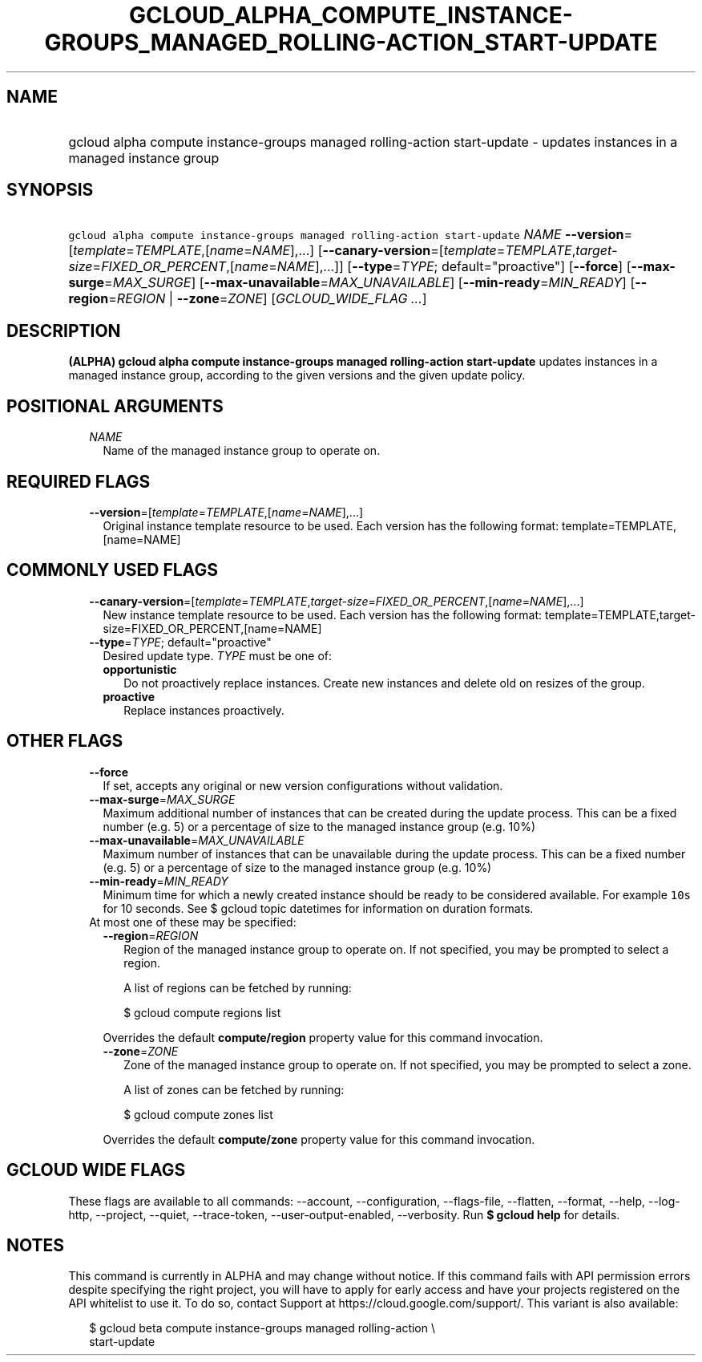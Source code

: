
.TH "GCLOUD_ALPHA_COMPUTE_INSTANCE\-GROUPS_MANAGED_ROLLING\-ACTION_START\-UPDATE" 1



.SH "NAME"
.HP
gcloud alpha compute instance\-groups managed rolling\-action start\-update \- updates instances in a managed instance group



.SH "SYNOPSIS"
.HP
\f5gcloud alpha compute instance\-groups managed rolling\-action start\-update\fR \fINAME\fR \fB\-\-version\fR=[\fItemplate\fR=\fITEMPLATE\fR,[\fIname\fR=\fINAME\fR],...] [\fB\-\-canary\-version\fR=[\fItemplate\fR=\fITEMPLATE\fR,\fItarget\-size\fR=\fIFIXED_OR_PERCENT\fR,[\fIname\fR=\fINAME\fR],...]] [\fB\-\-type\fR=\fITYPE\fR;\ default="proactive"] [\fB\-\-force\fR] [\fB\-\-max\-surge\fR=\fIMAX_SURGE\fR] [\fB\-\-max\-unavailable\fR=\fIMAX_UNAVAILABLE\fR] [\fB\-\-min\-ready\fR=\fIMIN_READY\fR] [\fB\-\-region\fR=\fIREGION\fR\ |\ \fB\-\-zone\fR=\fIZONE\fR] [\fIGCLOUD_WIDE_FLAG\ ...\fR]



.SH "DESCRIPTION"

\fB(ALPHA)\fR \fBgcloud alpha compute instance\-groups managed rolling\-action
start\-update\fR updates instances in a managed instance group, according to the
given versions and the given update policy.



.SH "POSITIONAL ARGUMENTS"

.RS 2m
.TP 2m
\fINAME\fR
Name of the managed instance group to operate on.


.RE
.sp

.SH "REQUIRED FLAGS"

.RS 2m
.TP 2m
\fB\-\-version\fR=[\fItemplate\fR=\fITEMPLATE\fR,[\fIname\fR=\fINAME\fR],...]
Original instance template resource to be used. Each version has the following
format: template=TEMPLATE,[name=NAME]


.RE
.sp

.SH "COMMONLY USED FLAGS"

.RS 2m
.TP 2m
\fB\-\-canary\-version\fR=[\fItemplate\fR=\fITEMPLATE\fR,\fItarget\-size\fR=\fIFIXED_OR_PERCENT\fR,[\fIname\fR=\fINAME\fR],...]
New instance template resource to be used. Each version has the following
format: template=TEMPLATE,target\-size=FIXED_OR_PERCENT,[name=NAME]

.TP 2m
\fB\-\-type\fR=\fITYPE\fR; default="proactive"
Desired update type. \fITYPE\fR must be one of:

.RS 2m
.TP 2m
\fBopportunistic\fR
Do not proactively replace instances. Create new instances and delete old on
resizes of the group.
.TP 2m
\fBproactive\fR
Replace instances proactively.
.RE
.sp



.RE
.sp

.SH "OTHER FLAGS"

.RS 2m
.TP 2m
\fB\-\-force\fR
If set, accepts any original or new version configurations without validation.

.TP 2m
\fB\-\-max\-surge\fR=\fIMAX_SURGE\fR
Maximum additional number of instances that can be created during the update
process. This can be a fixed number (e.g. 5) or a percentage of size to the
managed instance group (e.g. 10%)

.TP 2m
\fB\-\-max\-unavailable\fR=\fIMAX_UNAVAILABLE\fR
Maximum number of instances that can be unavailable during the update process.
This can be a fixed number (e.g. 5) or a percentage of size to the managed
instance group (e.g. 10%)

.TP 2m
\fB\-\-min\-ready\fR=\fIMIN_READY\fR
Minimum time for which a newly created instance should be ready to be considered
available. For example \f510s\fR for 10 seconds. See $ gcloud topic datetimes
for information on duration formats.

.TP 2m

At most one of these may be specified:

.RS 2m
.TP 2m
\fB\-\-region\fR=\fIREGION\fR
Region of the managed instance group to operate on. If not specified, you may be
prompted to select a region.

A list of regions can be fetched by running:

.RS 2m
$ gcloud compute regions list
.RE

Overrides the default \fBcompute/region\fR property value for this command
invocation.

.TP 2m
\fB\-\-zone\fR=\fIZONE\fR
Zone of the managed instance group to operate on. If not specified, you may be
prompted to select a zone.

A list of zones can be fetched by running:

.RS 2m
$ gcloud compute zones list
.RE

Overrides the default \fBcompute/zone\fR property value for this command
invocation.


.RE
.RE
.sp

.SH "GCLOUD WIDE FLAGS"

These flags are available to all commands: \-\-account, \-\-configuration,
\-\-flags\-file, \-\-flatten, \-\-format, \-\-help, \-\-log\-http, \-\-project,
\-\-quiet, \-\-trace\-token, \-\-user\-output\-enabled, \-\-verbosity. Run \fB$
gcloud help\fR for details.



.SH "NOTES"

This command is currently in ALPHA and may change without notice. If this
command fails with API permission errors despite specifying the right project,
you will have to apply for early access and have your projects registered on the
API whitelist to use it. To do so, contact Support at
https://cloud.google.com/support/. This variant is also available:

.RS 2m
$ gcloud beta compute instance\-groups managed rolling\-action \e
    start\-update
.RE

